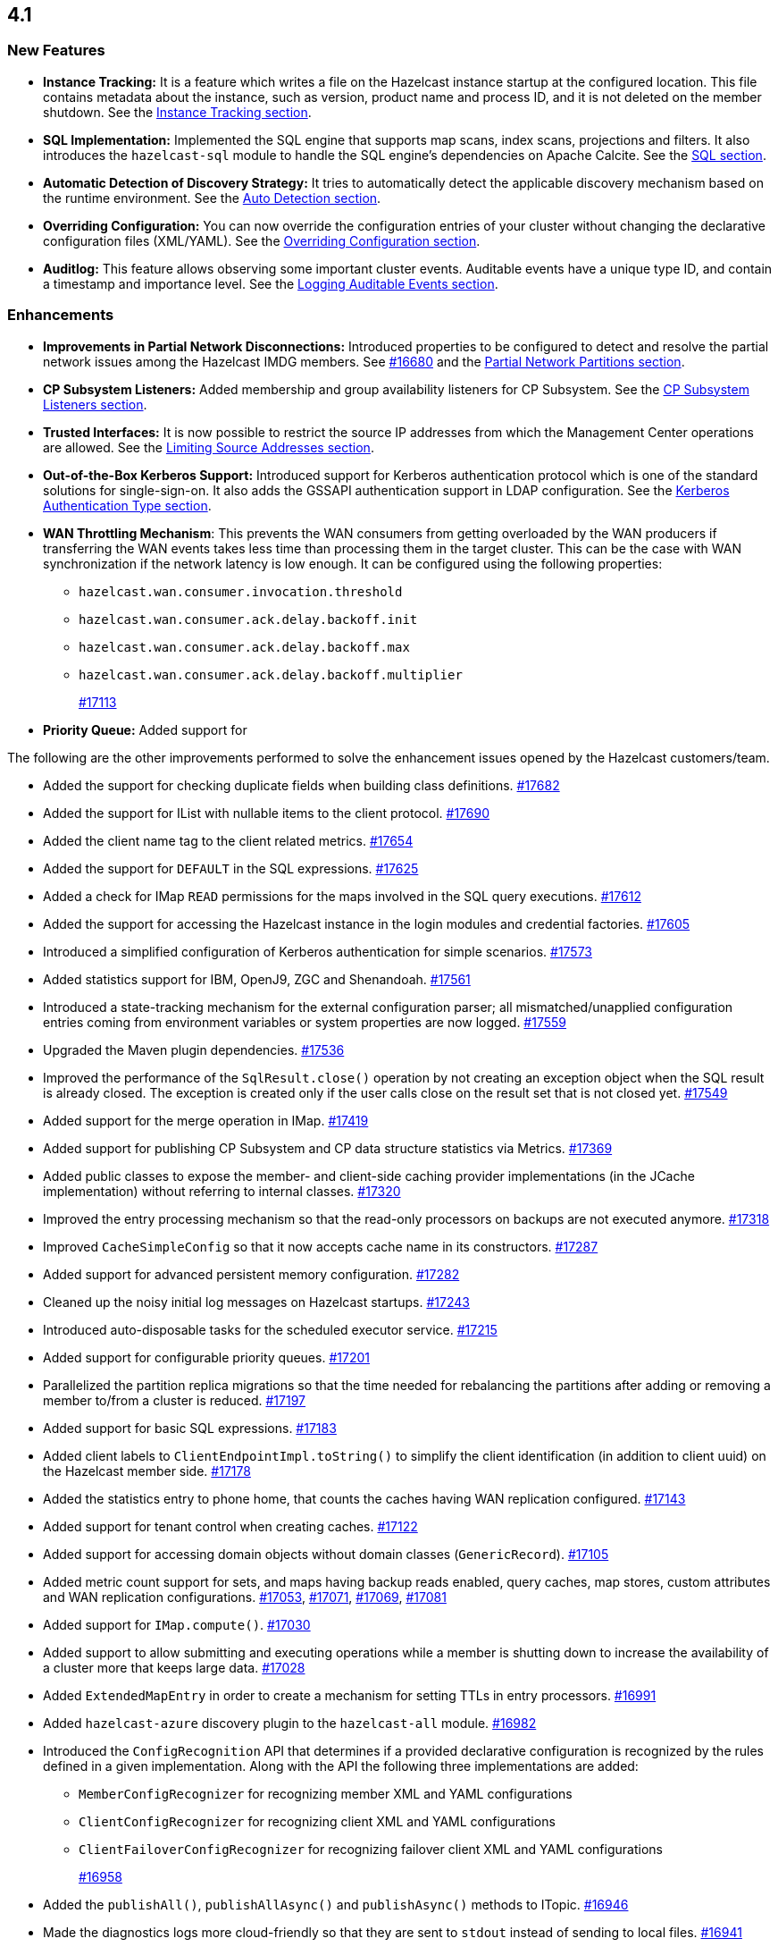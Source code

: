 == 4.1

[[nf-41]]
=== New Features

* **Instance Tracking:** It is a feature which writes a file on the Hazelcast instance startup
at the configured location. This file contains metadata about the instance, such as version, product name
and process ID, and it is not deleted on the member shutdown.
See the link:https://docs.hazelcast.org/docs/4.1-BETA-1/manual/html-single/#instance-tracking[Instance Tracking section^].
* **SQL Implementation:** Implemented the SQL engine that
supports map scans, index scans, projections and filters.
It also introduces the `hazelcast-sql` module to handle the
SQL engine's dependencies on Apache Calcite.
See the link:https://docs.hazelcast.org/docs/4.1-BETA-1/manual/html-single/index.html#sql[SQL section^].
* **Automatic Detection of Discovery Strategy:** It tries to automatically detect the
applicable discovery mechanism based on the runtime environment.
See the link:https://docs.hazelcast.org/docs/4.1-BETA-1/manual/html-single/index.html#auto-detection[Auto Detection section^].
* **Overriding Configuration:** You can now override the configuration entries
of your cluster without changing the declarative configuration files (XML/YAML).
See the link:https://docs.hazelcast.org/docs/4.1-BETA-1/manual/html-single/index.html#overriding-configuration[Overriding Configuration section^].
* **Auditlog:** This feature allows observing some important cluster events.
Auditable events have a unique type ID, and contain a timestamp and importance level.
See the link:https://docs.hazelcast.org/docs/4.1-BETA-1/manual/html-single/index.html#auditlog[Logging Auditable Events section^].

[[enh-41]]
=== Enhancements

* **Improvements in Partial Network Disconnections:** Introduced properties
to be configured to detect and resolve the partial network issues among the
Hazelcast IMDG members.
See link:https://github.com/hazelcast/hazelcast/pull/16680[#16680^] and the link:https://docs.hazelcast.org/docs/4.1-BETA-1/manual/html-single/#partial-network-partitions[Partial Network Partitions section^].
* **CP Subsystem Listeners:** Added membership and group availability
listeners for CP Subsystem.
See the link:https://docs.hazelcast.org/docs/4.1-BETA-1/manual/html-single/#cp-subsystem-listeners[CP Subsystem Listeners section^].
* **Trusted Interfaces:** It is now possible to restrict the source IP addresses
from which the Management Center operations are allowed.
See the link:https://docs.hazelcast.org/docs/4.1-BETA-1/manual/html-single/#limiting-source-addresses[Limiting Source Addresses section^].
* **Out-of-the-Box Kerberos Support:** Introduced support for Kerberos
authentication protocol which is one of the standard
solutions for single-sign-on. It also adds the GSSAPI authentication support in
LDAP configuration.
See the link:https://docs.hazelcast.org/docs/4.1-BETA-1/manual/html-single/#kerberos-authentication-type[Kerberos Authentication Type section^].
* **WAN Throttling Mechanism**: This prevents the WAN consumers from 
getting overloaded by the WAN producers if transferring the WAN events takes
less time than processing them in the target cluster. This can be the case with
WAN synchronization if the network latency is low enough. It can be configured using
the following properties:
** `hazelcast.wan.consumer.invocation.threshold`
** `hazelcast.wan.consumer.ack.delay.backoff.init`
** `hazelcast.wan.consumer.ack.delay.backoff.max`
** `hazelcast.wan.consumer.ack.delay.backoff.multiplier`
+
https://github.com/hazelcast/hazelcast/pull/17113[#17113]
* **Priority Queue:** Added support for 

The following are the other improvements performed to solve the enhancement
issues opened by the Hazelcast customers/team.

* Added the support for checking duplicate fields when building
class definitions.
https://github.com/hazelcast/hazelcast/pull/17682[#17682]
* Added the support for IList with nullable items to the client protocol.
https://github.com/hazelcast/hazelcast/pull/17690[#17690]
* Added the client name tag to the client related metrics.
https://github.com/hazelcast/hazelcast/pull/17654[#17654]
* Added the support for `DEFAULT` in the SQL expressions.
https://github.com/hazelcast/hazelcast/pull/17625[#17625]
* Added a check for IMap `READ` permissions for the maps involved in the
SQL query executions.
https://github.com/hazelcast/hazelcast/pull/17612[#17612]
* Added the support for accessing the Hazelcast instance in the
login modules and credential factories.
https://github.com/hazelcast/hazelcast/pull/17605[#17605]
* Introduced a simplified configuration of Kerberos authentication
for simple scenarios.
https://github.com/hazelcast/hazelcast/pull/17573[#17573]
* Added statistics support for IBM, OpenJ9, ZGC and Shenandoah.
https://github.com/hazelcast/hazelcast/pull/17561[#17561]
* Introduced a state-tracking mechanism for the external configuration
parser; all mismatched/unapplied configuration entries coming from
environment variables or system properties are now logged.
https://github.com/hazelcast/hazelcast/pull/17559[#17559]
* Upgraded the Maven plugin dependencies.
https://github.com/hazelcast/hazelcast/pull/17536[#17536]
* Improved the performance of the `SqlResult.close()` operation
by not creating an exception object when the SQL result is already closed.
The exception is created only if the user calls close on
the result set that is not closed yet.
https://github.com/hazelcast/hazelcast/pull/17549[#17549]
* Added support for the merge operation in IMap.
https://github.com/hazelcast/hazelcast/pull/17419[#17419]
* Added support for publishing CP Subsystem and CP data structure
statistics via Metrics.
https://github.com/hazelcast/hazelcast/pull/17369[#17369]
* Added public classes to expose the member- and
client-side caching provider implementations (in the JCache implementation)
without referring to internal classes.
https://github.com/hazelcast/hazelcast/pull/17320[#17320]
* Improved the entry processing mechanism so that the read-only processors on backups
are not executed anymore.
https://github.com/hazelcast/hazelcast/pull/17318[#17318]
* Improved `CacheSimpleConfig` so that it now accepts cache name in its constructors.
https://github.com/hazelcast/hazelcast/issues/17287[#17287]
* Added support for advanced persistent memory configuration.
https://github.com/hazelcast/hazelcast/pull/17282[#17282]
* Cleaned up the noisy initial log messages on Hazelcast startups.
https://github.com/hazelcast/hazelcast/pull/17243[#17243]
* Introduced auto-disposable tasks for the scheduled executor service.
https://github.com/hazelcast/hazelcast/pull/17215[#17215]
* Added support for configurable priority queues.
https://github.com/hazelcast/hazelcast/pull/17201[#17201]
* Parallelized the partition replica migrations so that
the time needed for rebalancing the partitions after adding
or removing a member to/from a cluster is reduced.
https://github.com/hazelcast/hazelcast/pull/17197[#17197]
* Added support for basic SQL expressions.
https://github.com/hazelcast/hazelcast/pull/17183[#17183]
* Added client labels to `ClientEndpointImpl.toString()`
to simplify the client identification (in addition to client uuid)
on the Hazelcast member side.
https://github.com/hazelcast/hazelcast/issues/17178[#17178]
* Added the statistics entry to phone home, that counts the caches having WAN replication
configured.
https://github.com/hazelcast/hazelcast/pull/17143[#17143]
* Added support for tenant control when creating caches.
https://github.com/hazelcast/hazelcast/pull/17122[#17122]
* Added support for accessing domain objects without domain classes (`GenericRecord`).
https://github.com/hazelcast/hazelcast/pull/17105[#17105]
* Added metric count support for sets, and maps having backup reads enabled,
query caches, map stores, custom attributes and WAN replication configurations.
https://github.com/hazelcast/hazelcast/pull/17053[#17053],
https://github.com/hazelcast/hazelcast/pull/17071[#17071],
https://github.com/hazelcast/hazelcast/pull/17069[#17069],
https://github.com/hazelcast/hazelcast/pull/17081[#17081]
* Added support for `IMap.compute()`.
https://github.com/hazelcast/hazelcast/pull/17030[#17030]
* Added support to allow submitting and executing operations while a member
is shutting down to increase the availability of a cluster more that keeps
large data.
https://github.com/hazelcast/hazelcast/pull/17028[#17028]
* Added `ExtendedMapEntry` in order to create a mechanism for setting TTLs in
entry processors.
https://github.com/hazelcast/hazelcast/pull/16991[#16991]
* Added `hazelcast-azure` discovery plugin to the `hazelcast-all` module.
https://github.com/hazelcast/hazelcast/pull/16982[#16982]
* Introduced the `ConfigRecognition` API that determines if a
provided declarative configuration is recognized by the rules defined in a given
implementation. Along with the API the following three implementations are added:
** `MemberConfigRecognizer` for recognizing member XML and YAML configurations
** `ClientConfigRecognizer` for recognizing client XML and YAML configurations
** `ClientFailoverConfigRecognizer` for recognizing failover client XML and YAML configurations
+
https://github.com/hazelcast/hazelcast/pull/16958[#16958]
* Added the `publishAll()`, `publishAllAsync()` and `publishAsync()`
methods to ITopic.
https://github.com/hazelcast/hazelcast/pull/16946[#16946]
* Made the diagnostics logs more cloud-friendly so that they are sent to
`stdout` instead of sending to local files.
https://github.com/hazelcast/hazelcast/pull/16941[#16941]
* Improved the mechanism of partition table updates to
eliminate the latencies when these updates are sent to the clients by a member.
https://github.com/hazelcast/hazelcast/pull/16939[#16939]
* Improved the client configuration such that when the client
failover configuration is provided, the reconnect mode cannot
be set as `off`; it now fails fast in this case.
https://github.com/hazelcast/hazelcast/pull/16886[#16886]
* Introduced the `forEach()` loop support for IMap.
https://github.com/hazelcast/hazelcast/pull/16877[#16877]
* Added the `load()` method to `Config`, `ClientConfig` and
`ClientFailoverConfig` classes. This method loads the configuration
with the known locations. If not found, the default configuration is returned.
https://github.com/hazelcast/hazelcast/pull/16864[#16864]
* Improved the `deleteAll()` (MapStore) and ITopic Javadocs.
https://github.com/hazelcast/hazelcast/pull/16862[#16862],
https://github.com/hazelcast/hazelcast/pull/16861[#16861],
* Introduced the `ServerConnection` and `ClientConnection` interfaces
that extend `Connection` for cleaning up purposes.
https://github.com/hazelcast/hazelcast/pull/16849[#16849]
* Implemented the `root` operator for the SQL engine
responsible for getting the final result stream.
https://github.com/hazelcast/hazelcast/issues/16829[#16829]
* Added support for `IMap.computeIfAbsent()`.
https://github.com/hazelcast/hazelcast/pull/16808[#16808]
* Introduced SQL thread pools for query processing.
https://github.com/hazelcast/hazelcast/issues/16805[#16805]
* Introduced the network protocol, base executor and row
interfaces for the SQL engine.
https://github.com/hazelcast/hazelcast/issues/16799[#16799],
https://github.com/hazelcast/hazelcast/issues/16762[#16762]
* Added the `setAll()` and `setAllAsync()` methods for IMap.
https://github.com/hazelcast/hazelcast/pull/16787[#16787]
* Added the `writeOrdered()` method to the `Connection` class
for the purpose of ordered delivery of messages.
https://github.com/hazelcast/hazelcast/issues/16776[#16776]
* Added the creation time metric for the executor service.
https://github.com/hazelcast/hazelcast/pull/16775[#16775]
* Improved an unclear exception message for credentials.
https://github.com/hazelcast/hazelcast/pull/16756[#16756]
* Updated the related aspects of Hazelcast IMDG after the
changes done on the client protocol side to add the ability
to add new parameters, methods, services, events and custom types
to codecs.
https://github.com/hazelcast/hazelcast/pull/16718[#16718]
* Added the `offset` parameter that can be used while creating
inputs in `BufferObjectDataInput`.
https://github.com/hazelcast/hazelcast/pull/16701[#16701]
* Introduced the `putAllAsync()` method for MultiMap.
https://github.com/hazelcast/hazelcast/pull/16698[#16698]
* Defined metrics for ISet and IList collections.
https://github.com/hazelcast/hazelcast/pull/16665[#16665]
* Upgraded log4j2 version to 2.13.0.
https://github.com/hazelcast/hazelcast/pull/16654[#16654]
* Renamed MultiMap proxy implementation to follow the established naming convention:
`ObjectMultiMapProxy` -> `MultiMapProxyImpl`.
https://github.com/hazelcast/hazelcast/pull/16637[#16637]
* Improved the `computeIfPresent()` implementation so that now it keeps a
clone of the old/existing value and uses that for replace/delete operations.
https://github.com/hazelcast/hazelcast/pull/16636[#16636]
* Introduced the `hazelcast.logging.details.enabled` property
to make the logging of cluster version, name and IP optional to
decrease the noise in the logs when, for example, you have a single-member cluster.
https://github.com/hazelcast/hazelcast/pull/16622[#16622]
* Upgraded the Hazelcast Kubernetes plugin version to 2.0.1.
https://github.com/hazelcast/hazelcast/pull/16590[#16590]
* * Added the support for automatically detecting the classloader
of a type for the user code deployment feature.
https://github.com/hazelcast/hazelcast/pull/16585[#16585]
* Made `IMap.putAllAsync()` and `IMap.submitToKeys()` methods public API.
https://github.com/hazelcast/hazelcast/issues/16449[#16449]
* Implemented the base type system for SQL: the base SQL data types
have been defined and mapped to the corresponding Java types.
Type information is used by executor stages to use the right strategy
of expression evaluation.
https://github.com/hazelcast/hazelcast/issues/15241[#15241]
* Clarified the exception message when you connect to a cluster with an
invalid group name.
https://github.com/hazelcast/hazelcast/issues/15099[#15099]
* Refactored the check and retry initialization logic of
`ReplicatedMapProxy` so that they are performed in parallel for different
partitions.
https://github.com/hazelcast/hazelcast/pull/14331[#14331]
* Added a test for the `ClientConsoleApp` class. 
https://github.com/hazelcast/hazelcast/issues/12298[#12298]
* Improved the behavior of `ConcurrentMap.computeIfPresent`:
combined single client-server round trips instead of two (for `get` and
`replace` methods).
https://github.com/hazelcast/hazelcast/issues/11958[#11958]

[[bc-41]]
=== Breaking Changes

* Starting a standalone Hazelcast instance requires disabling Auto Detection joiner
(before it required disabling Multicast joiner). https://github.com/hazelcast/hazelcast/pull/17112[#17112]
* In a CP subsystem session, a generic `IllegalStateException` was being thrown when Hazelcast
is shutdown. Now the same situation throws `HazelcastInstanceNotActiveException`.
https://github.com/hazelcast/hazelcast/issues/17120[#17120]
* The `TcpIpConnection` class has been renamed as `ServerConnection`.
https://github.com/hazelcast/hazelcast/pull/16839[#16839]
* Implemented and/or overridden the default methods in Java 8 collections,
such as `computeIfAbsent()`, `forEach()` `compute()` and `replaceAll()` for maps.
https://github.com/hazelcast/hazelcast/issues/14913[#14913]

[[fixes-41]]
=== Fixes

* Fixed an issue where the partition stamp was not being updated after
the partition version is incremented manually.
https://github.com/hazelcast/hazelcast/pull/17679[#17679]
* Fixed an issue where Hazelcast was returning `false` if a client
is successfully deregistered from any member, but events are still
delivered for the non-deregistered ones.
https://github.com/hazelcast/hazelcast/pull/17646[#17646]
* Fixed an issue where the configuration was not updating entries' time-to-live
values if the entry processor implements the `Offloadable` interface.
https://github.com/hazelcast/hazelcast/issues/17606[#17606]
* Fixed an issue where the scheduled executor service's `pending` count
metric was returning negative values.
https://github.com/hazelcast/hazelcast/pull/17558[#17558]
* Fixed an issue where the SQL queries with expressions were failing.
https://github.com/hazelcast/hazelcast/issues/17554[#17554]
* Fixed an issue where the caller stacktrace was missing on the
rethrown async runtime exceptions.
https://github.com/hazelcast/hazelcast/pull/17546[#17546]
* Fixed an exception that is thrown when using the entry store API and issuing
a `put` into the IMap for an item which is not in the map but
exists in the backing store.
https://github.com/hazelcast/hazelcast/issues/17441[#17441]
* Fixed an issue where the custom load balancers
could not be configured declaratively.
https://github.com/hazelcast/hazelcast/pull/17415[#17415]
* Fixed the issue of dangling pointers in global indexes.
https://github.com/hazelcast/hazelcast/pull/17338[#17338]
* Fixed a race issue when creating a cache (JCache) using
multiple methods with the same cache name but having different keys.
https://github.com/hazelcast/hazelcast/pull/17286[#17286]
* Fixed an issue where the repeated calls of `executeOnKeys()`
in Hazelcast clients for `NATIVE` maps was causing a continuous
increase in the used memory and exhaustion of the memory pool after a while.
https://github.com/hazelcast/hazelcast/pull/17276[#17276]
* Fixed an issue where `ReliableTopicMessageListener` was firing
a warning when the client is shutting down.
https://github.com/hazelcast/hazelcast/pull/17153[#17153]
* Fixed an issue where the client was stuck with an outdated
member list after a split-brain scenario.
https://github.com/hazelcast/hazelcast/pull/17147[#17147]
* Fixed the member side user code deployment; it was throwing an exception
when inner classes are used to be loaded.
https://github.com/hazelcast/hazelcast/issues/17044[#17044]
* Fixed the broken interoperability between the `CompletableFuture` methods.
https://github.com/hazelcast/hazelcast/pull/17020[#17020]
* Fixed an issue where touching a map entry having an entry processor working on it
was modifying its time-to-live.
https://github.com/hazelcast/hazelcast/issues/16987[#16987]
* Fixed an issue in the cache service where its pre-join
operation was considering `CacheConfig` as resolved: it
was assuming that key/value types, user customizations and
other cache configurations have been loaded. This was an issue
when the cache is not touched yet.
https://github.com/hazelcast/hazelcast/pull/16917[#16917]
* Fixed an issue where Management Center was not working as expected
when the cluster is set up using advanced network configuration.
https://github.com/hazelcast/hazelcast/pull/16910[#16910]
* Fixed an issue where `ServiceLoader` was round-tripping between URL and URI,
and consequently loses the associated `URLStreamHandler` when trying to load
Hazelcast from a custom class loader.
https://github.com/hazelcast/hazelcast/issues/16846[#16846]
* Fixed an issue where the class definitions, that are registered explicitly in
the serialization configuration and have the same class ID in different factories,
were not handled properly.
https://github.com/hazelcast/hazelcast/pull/16831[#16831]
* Fixed the `NullPointerException` in `IndexCopyBehavior.NEVER` mode.
https://github.com/hazelcast/hazelcast/pull/16784[#16784]
* Fixed an issue where the client XML configuration could not
properly handle the empty Near Cache name.
https://github.com/hazelcast/hazelcast/issues/16768[#16768]
* Fixed an issue where the client permissions for Reliable Topic and Ringbuffer
we're missing.
https://github.com/hazelcast/hazelcast/pull/16755[#16755]
* Fixed an issue where the type information was missing the Metrics MBeans.
https://github.com/hazelcast/hazelcast/pull/16747[#16747]
* Fixed an issue where the RESP API was always requiring the call URLs
to end with a slash character.
https://github.com/hazelcast/hazelcast/pull/16688[#16688]
* Fixed an issue where the service URL for Eureka could not be set
using the declarative configuration.
https://github.com/hazelcast/hazelcast/pull/16679[#16679]
* Fixed an issue where the wait key of a blocking call within
a Raft invocation was still being reported as a live operation,
when the key times out.
https://github.com/hazelcast/hazelcast/pull/16614[#16614]
* Fixed an issue where the upload of classes using the client
user code deployment were not successful when they are retrieved not
in their created order.
https://github.com/hazelcast/hazelcast/pull/16612[#16612]
* Fixed an issue where the size() method was returning a negative
value when map, cache and multimap contain more than Integer.MAX_VALUE entries.
https://github.com/hazelcast/hazelcast/pull/16594[#16594]
* Fixed an invalidation issue when using a transactional map
from a cache with a Near Cache: the cache invalidation event occurs
when the `transactionalMap.put` method is called. As a result,
the entry was getting invalidated before the change is committed to the map.
https://github.com/hazelcast/hazelcast/pull/16579[#16579]
* Fixed an issue where `InPredicate` was not invoking value comparison when the
read attribute is null.
https://github.com/hazelcast/hazelcast/issues/15100[#15100]
* Fixed an issue where Map, Cache, MultiMap data structures
were returning negative values (`size()`) when the size is more than
`Integer.MAX_VALUE`.
https://github.com/hazelcast/hazelcast/issues/14935[#14935]
* Fixed an issue when a Hazelcast client calls the distributed executor service
and the callable throws an exception with a custom type, then the exception
was not being transported to the client.
https://github.com/hazelcast/hazelcast/issues/9753[#9753]

[[contributors-41]]
===  Contributors

We would like to thank the contributors from our open source
community who worked on this release:

* https://github.com/inelpandzic[Inel Pandzic]
* https://github.com/omidp[Omid Pourhadi]
* https://github.com/ryanlindeborg[Ryan Lindeborg]
* https://github.com/santhoshkumarbs[Santhosh Kumar]
* https://github.com/KowalczykBartek[Bartek Kowalczyk]
* https://github.com/webashutosh[Ashutosh Agrawal]
* https://github.com/aberkecz[Ádám Berkecz]
* https://github.com/HugeOrangeDev[HugeOrangeDev]
* https://github.com/pertsodian[Harry Tran]
* https://github.com/StephenOTT[Stephen Russett]
* https://github.com/ulfjack[Ulf Adams]
* https://github.com/abdulazizali77[Abdul Aziz Ali]
* https://github.com/netudima[Dmitry Konstantinov]
* https://github.com/chanmol1999[Anmol Chaddha]
* https://github.com/lprimak[lprimak]
* https://github.com/keteracel[keteracel]
* https://github.com/buraksezer[Burak Sezer]
* https://github.com/wangumer[wangumer]
* https://github.com/the-thing[Marcin L]
* https://github.com/stefanbirkner[Stefan Birkner]
* https://github.com/andrewoelfing[André Wölfing]
